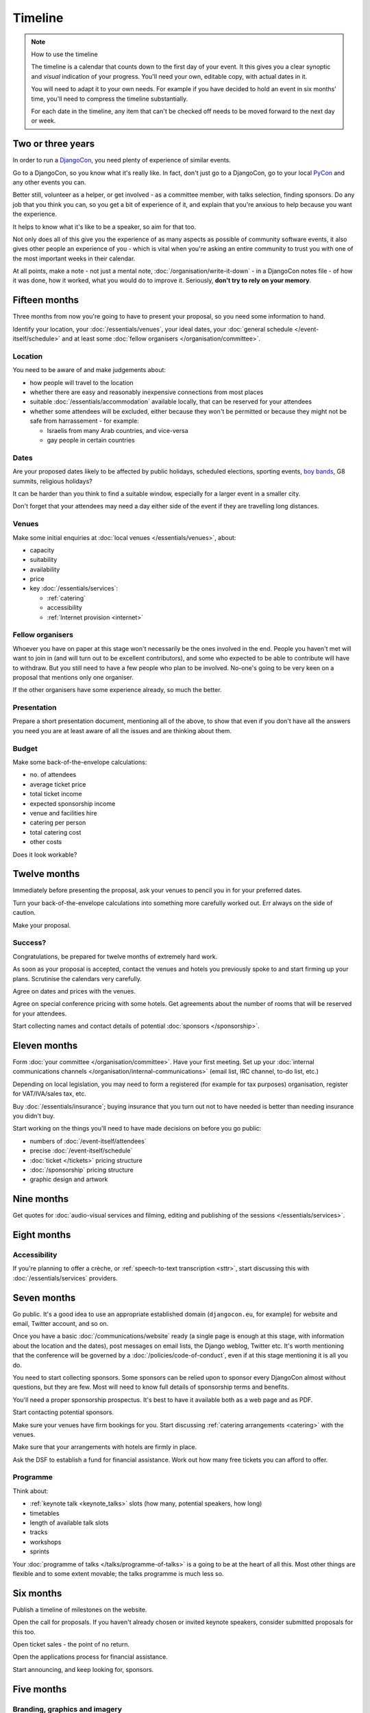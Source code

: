 ========
Timeline
========

.. note:: How to use the timeline

   The timeline is a calendar that counts down to the first day of your event. It this gives you a
   clear synoptic and *visual* indication of your progress. You'll need your own, editable copy,
   with actual dates in it.

   You will need to adapt it to your own needs. For example if you have decided to hold an event in
   six months' time, you'll need to compress the timeline substantially.

   For each date in the timeline, any item that can't be checked off needs to be moved forward to
   the next day or week.


Two or three years
==================

In order to run a `DjangoCon <http://djangocon.eu>`_, you need plenty of experience of similar
events.

Go to a DjangoCon, so you know what it's really like. In fact, don't just go to a DjangoCon, go to
your local `PyCon <http://www.pycon.org>`_ and any other events you can.

Better still, volunteer as a helper, or get involved - as a committee member, with talks selection,
finding sponsors. Do any job that you think you can, so you get a bit of experience of it, and
explain that you're anxious to help because you want the experience.

It helps to know what it's like to be a speaker, so aim for that too.

Not only does all of this give you the experience of as many aspects as possible of community
software events, it also gives other people an experience of you - which is vital when you're
asking an entire community to trust you with one of the most important weeks in their calendar.

At all points, make a note - not just a mental note, :doc:`/organisation/write-it-down` - in a
DjangoCon notes file - of how it was done, how it worked, what you would do to improve it.
Seriously, **don't try to rely on your memory**.


Fifteen months
==============

Three months from now you're going to have to present your proposal, so you need some information
to hand.

Identify your location, your :doc:`/essentials/venues`, your ideal dates, your :doc:`general
schedule </event-itself/schedule>` and at least some :doc:`fellow organisers
</organisation/committee>`.

Location
--------

You need to be aware of and make judgements about:

* how people will travel to the location
* whether there are easy and reasonably inexpensive connections from most places
* suitable :doc:`/essentials/accommodation` available locally, that can be reserved for your
  attendees
* whether some attendees will be excluded, either because they won't be permitted or because they
  might not be safe from harrassement - for example:

  * Israelis from many Arab countries, and vice-versa
  * gay people in certain countries

Dates
-----

Are your proposed dates likely to be affected by public holidays, scheduled elections, sporting
events, `boy bands <http://2015.djangocon.eu/news/boy-band-disrupts-djangocon-europe/>`_, G8
summits, religious holidays?

It can be harder than you think to find a suitable window, especially for a larger event
in a smaller city.

Don't forget that your attendees may need a day either side of the event if they are travelling
long distances.

Venues
------

Make some initial enquiries at :doc:`local venues </essentials/venues>`, about:

* capacity
* suitability
* availability
* price
* key :doc:`/essentials/services`:

  * :ref:`catering`
  * accessibility
  * :ref:`Internet provision <internet>`

Fellow organisers
-----------------

Whoever you have on paper at this stage won't necessarily be the ones involved in the end. People
you haven't met will want to join in (and will turn out to be excellent contributors), and some who
expected to be able to contribute will have to withdraw. But you still need to have a few people
who plan to be involved. No-one's going to be very keen on a proposal that mentions only one
organiser.

If the other organisers have some experience already, so much the better.

Presentation
------------

Prepare a short presentation document, mentioning all of the above, to show that even if you don't
have all the answers you need you are at least aware of all the issues and are thinking about them.

Budget
------

Make some back-of-the-envelope calculations:

* no. of attendees
* average ticket price
* total ticket income
* expected sponsorship income
* venue and facilities hire
* catering per person
* total catering cost
* other costs

Does it look workable?


Twelve months
=============

Immediately before presenting the proposal, ask your venues to pencil you in for your preferred
dates.

Turn your back-of-the-envelope calculations into something more carefully worked out. Err always on
the side of caution.

Make your proposal.

Success?
--------

Congratulations, be prepared for twelve months of extremely hard work.

As soon as your proposal is accepted, contact the venues and hotels you previously spoke to and
start firming up your plans. Scrutinise the calendars very carefully.

Agree on dates and prices with the venues.

Agree on special conference pricing with some hotels. Get agreements about the number of rooms that
will be reserved for your attendees.

Start collecting names and contact details of potential :doc:`sponsors </sponsorship>`.


Eleven months
=============

Form :doc:`your committee </organisation/committee>`. Have your first meeting. Set up your
:doc:`internal communications channels </organisation/internal-communications>` (email list, IRC
channel, to-do list, etc.)

Depending on local legislation, you may need to form a registered (for example for tax purposes)
organisation, register for VAT/IVA/sales tax, etc.

Buy :doc:`/essentials/insurance`; buying insurance that you turn out not to have needed is better
than needing insurance you didn't buy.

Start working on the things you'll need to have made decisions on before you go public:

* numbers of :doc:`/event-itself/attendees`
* precise :doc:`/event-itself/schedule`
* :doc:`ticket </tickets>` pricing structure
* :doc:`/sponsorship` pricing structure
* graphic design and artwork


Nine months
===========

Get quotes for :doc:`audio-visual services and filming, editing and publishing of the sessions
</essentials/services>`.


Eight months
============

Accessibility
-------------

If you're planning to offer a crèche, or :ref:`speech-to-text transcription <sttr>`, start
discussing this with :doc:`/essentials/services` providers.


Seven months
============

Go public. It's a good idea to use an appropriate established domain (``djangocon.eu``, for
example) for website and email, Twitter account, and so on.

Once you have a basic :doc:`/communications/website` ready (a single page is enough at this stage,
with information about the location and the dates), post messages on email lists, the Django
weblog, Twitter etc. It's worth mentioning that the conference will be governed by a
:doc:`/policies/code-of-conduct`, even if at this stage mentioning it is all you do.

You need to start collecting sponsors. Some sponsors can be relied upon to sponsor every DjangoCon
almost without questions, but they are few. Most will need to know full details of sponsorship
terms and benefits.

You'll need a proper sponsorship prospectus. It's best to have it available both as a web page and
as PDF.

Start contacting potential sponsors.

Make sure your venues have firm bookings for you. Start discussing :ref:`catering arrangements
<catering>` with the venues.

Make sure that your arrangements with hotels are firmly in place.

Ask the DSF to establish a fund for financial assistance. Work out how many free tickets you can
afford to offer.

Programme
---------

Think about:

* :ref:`keynote talk <keynote_talks>` slots (how many, potential speakers, how long)
* timetables
* length of available talk slots
* tracks
* workshops
* sprints

Your :doc:`programme of talks </talks/programme-of-talks>` is a going to be at the heart of all
this. Most other things are flexible and to some extent movable; the talks programme is much less
so.


Six months
==========

Publish a timeline of milestones on the website.

Open the call for proposals. If you haven't already chosen or invited keynote speakers, consider
submitted proposals for this too.

Open ticket sales - the point of no return.

Open the applications process for financial assistance.

Start announcing, and keep looking for, sponsors.


Five months
===========

Branding, graphics and imagery
------------------------------

Start working in earnest on:

* banners
* t-shirt designs
* stickers

Services
--------

Select your providers of:

* crèche
* AV services
* filming
* additional network services

and make your agreements.


Four months
===========

Have *all* branding, graphics and imagery ready and finalised.

Catering
--------

Discuss arrangements, including menus, in detail, with your caterers.


Three months
============

Stop accepting talk proposals and grant applications; start assessing them.

Start replying to the best proposals immediately. Make it clear that a proposal can only be
accepted once the speaker has purchased a ticket (or has submitted a grant application).

Liaise with the grants committee to ensure that they know of any applicants you'd like to have as
speakers. Make sure the grants committee understands your deadlines and the importance of making
its decisions and informing people in a timeframe that works for the conference.

Visit the venues with service providers; even if you don't, keep contact with them open.

Start compiling your conference programme booklet.

If you want to have music during breaks, start preparing your compilations.


Two months
==========

Everyone should have been informed of the decisions of the proposals and grants committees; all
speakers should have tickets.

Check again with service providers.

Publish your programme in full, or as full as possible, with a full timetable of talks, breaks,
meals and so on.

Get quotes for printing expected quantities of:

* t-shirts
* programme booklets
* signage
* badges
* lanyards

Visit the venue to find out exactly where the sponsors will have their tables, and ensure that
there's going to be enough room for them all. Start compiling a plan for the layout of sponsors'
tables.

Contact all your sponsors to remind them that they need to provide you with:

* artwork for the booklet
* any gifts they want included in the attendee pack

Let them know what size tables they will be provided with, what kind of banners they should bring,
and so on.

Your programme booklet should be essentially complete, even if there are numerous sections that are
still subject to change. Send it to your printers to ensure that you both understand each other's
requirements.

Similarly, send your proposed artwork to t-shirt, sign and other printers.

Start finding volunteers for the event.


One month
=========

Your programme should be more or less finalised. You should be in a position to provide final
numbers - or very nearly final numbers - for catering etc to your providers.

Keep updating the booklet.

Contact all your speakers to ensure that they know what to expect - what equipment they need to
bring/interface with, what format the data projectors use.

Order your:

* t-shirts
* signage
* badges
* lanyards

Make sure you know when your printing deadline is. Usually one week is enough - but don't assume
anything.

Prepare a handbook for volunteers and session chairs.

Two weeks
=========

Get other people to proofread the booklet.

Check again that all service providers are ready and have all the information, deposits and so on
that they require.

Contact volunteers inviting them to attend a meeting.

One week
========

Confirm final numbers to the catering, crèche and other providers.

Meeting with volunteers.

Registration rehearsal - if possible, do this in the space and with the equipment where you'll be
doing it on the day.

One day
=======

Bag packing with volunteers.

Open early registration - attendees at DjangoCons and PyCons love helping, and will probably be
turning up to find out if they can help. Take the opportunity to register as many as you can; each
one will be someone you don't need to register tomorrow.

Try to get a good night's sleep; you'll be up early in the morning.
